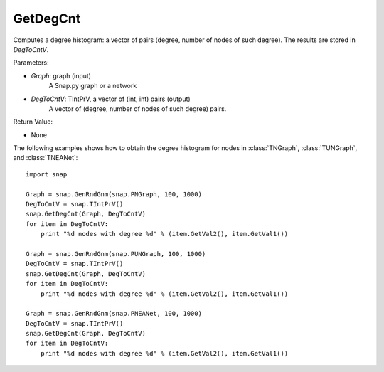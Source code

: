GetDegCnt
'''''''''''''''


.. function:: GetDegCnt(Graph, DegToCntV)

Computes a degree histogram: a vector of pairs (degree, number of nodes of such degree). The results are stored in *DegToCntV*.

Parameters:

- *Graph*: graph (input)
    A Snap.py graph or a network

- *DegToCntV*: TIntPrV, a vector of (int, int) pairs (output)
    A vector of (degree, number of nodes of such degree) pairs.

Return Value:

- None


The following examples shows how to obtain the degree histogram for nodes in :class:`TNGraph`, :class:`TUNGraph`, and :class:`TNEANet`::

    import snap

    Graph = snap.GenRndGnm(snap.PNGraph, 100, 1000)
    DegToCntV = snap.TIntPrV()
    snap.GetDegCnt(Graph, DegToCntV)
    for item in DegToCntV:
        print "%d nodes with degree %d" % (item.GetVal2(), item.GetVal1())

    Graph = snap.GenRndGnm(snap.PUNGraph, 100, 1000)
    DegToCntV = snap.TIntPrV()
    snap.GetDegCnt(Graph, DegToCntV)
    for item in DegToCntV:
        print "%d nodes with degree %d" % (item.GetVal2(), item.GetVal1())

    Graph = snap.GenRndGnm(snap.PNEANet, 100, 1000)
    DegToCntV = snap.TIntPrV()
    snap.GetDegCnt(Graph, DegToCntV)
    for item in DegToCntV:
        print "%d nodes with degree %d" % (item.GetVal2(), item.GetVal1())
